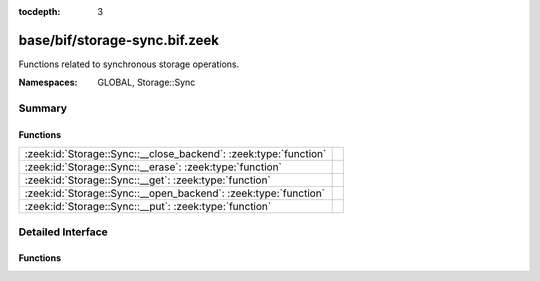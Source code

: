 :tocdepth: 3

base/bif/storage-sync.bif.zeek
==============================
.. zeek:namespace:: GLOBAL
.. zeek:namespace:: Storage::Sync

Functions related to synchronous storage operations.

:Namespaces: GLOBAL, Storage::Sync

Summary
~~~~~~~
Functions
#########
================================================================ =
:zeek:id:`Storage::Sync::__close_backend`: :zeek:type:`function` 
:zeek:id:`Storage::Sync::__erase`: :zeek:type:`function`         
:zeek:id:`Storage::Sync::__get`: :zeek:type:`function`           
:zeek:id:`Storage::Sync::__open_backend`: :zeek:type:`function`  
:zeek:id:`Storage::Sync::__put`: :zeek:type:`function`           
================================================================ =


Detailed Interface
~~~~~~~~~~~~~~~~~~
Functions
#########
.. zeek:id:: Storage::Sync::__close_backend
   :source-code: base/bif/storage-sync.bif.zeek 14 14

   :Type: :zeek:type:`function` (backend: :zeek:type:`opaque` of Storage::BackendHandle) : :zeek:type:`Storage::OperationResult`


.. zeek:id:: Storage::Sync::__erase
   :source-code: base/bif/storage-sync.bif.zeek 23 23

   :Type: :zeek:type:`function` (backend: :zeek:type:`opaque` of Storage::BackendHandle, key: :zeek:type:`any`) : :zeek:type:`Storage::OperationResult`


.. zeek:id:: Storage::Sync::__get
   :source-code: base/bif/storage-sync.bif.zeek 20 20

   :Type: :zeek:type:`function` (backend: :zeek:type:`opaque` of Storage::BackendHandle, key: :zeek:type:`any`) : :zeek:type:`Storage::OperationResult`


.. zeek:id:: Storage::Sync::__open_backend
   :source-code: base/bif/storage-sync.bif.zeek 11 11

   :Type: :zeek:type:`function` (btype: :zeek:type:`Storage::Backend`, options: :zeek:type:`any`, key_type: :zeek:type:`any`, val_type: :zeek:type:`any`) : :zeek:type:`Storage::OperationResult`


.. zeek:id:: Storage::Sync::__put
   :source-code: base/bif/storage-sync.bif.zeek 17 17

   :Type: :zeek:type:`function` (backend: :zeek:type:`opaque` of Storage::BackendHandle, key: :zeek:type:`any`, value: :zeek:type:`any`, overwrite: :zeek:type:`bool`, expire_time: :zeek:type:`interval`) : :zeek:type:`Storage::OperationResult`



